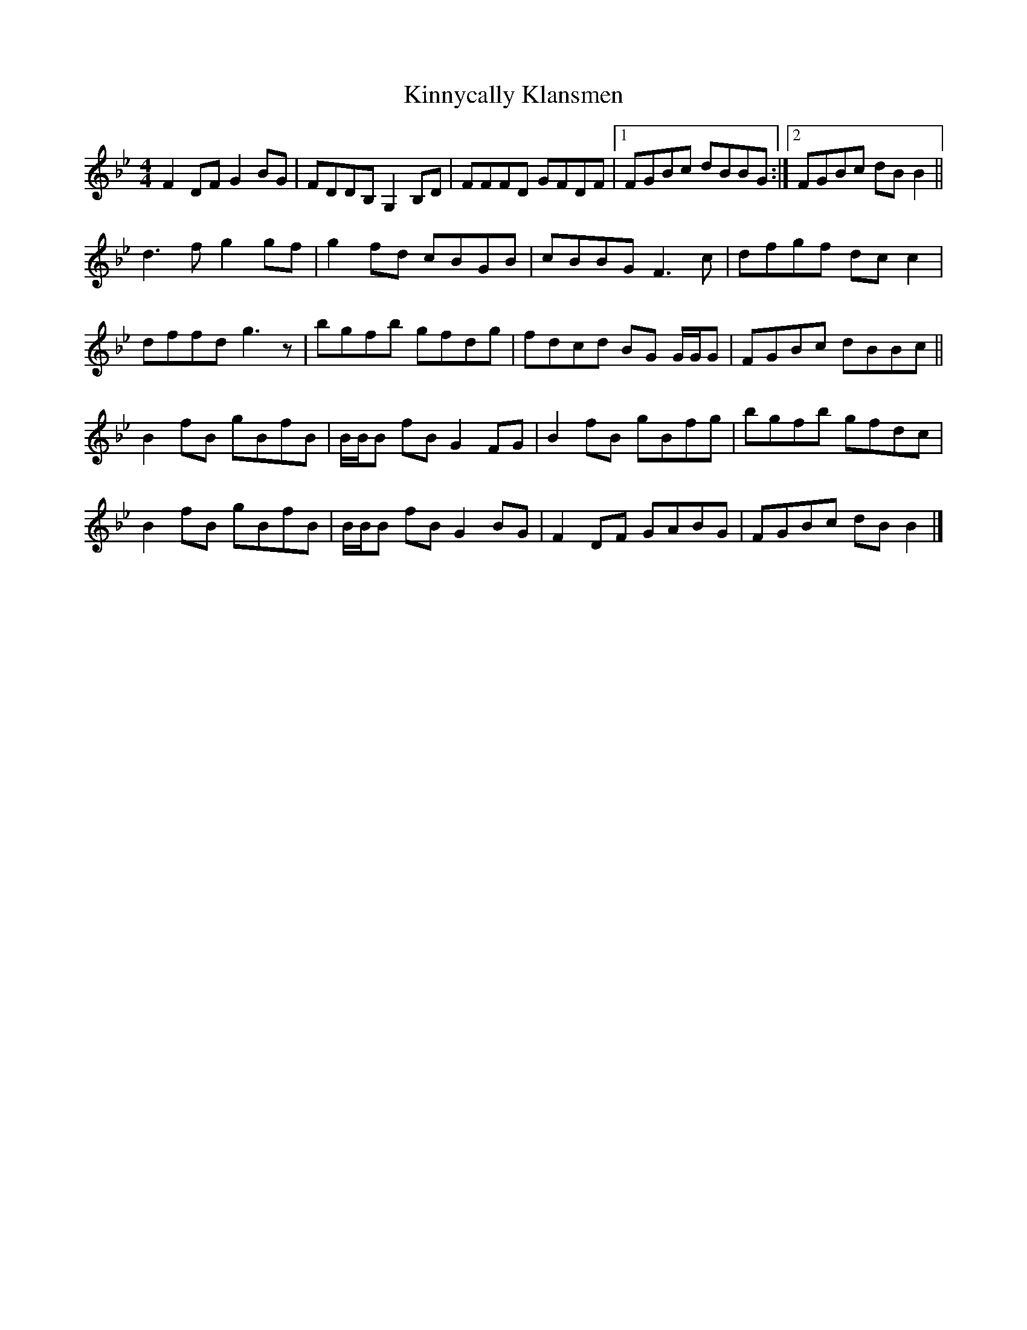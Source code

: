 X: 1
T: Kinnycally Klansmen
Z: Nigel Gatherer
S: https://thesession.org/tunes/14100#setting25573
R: reel
M: 4/4
L: 1/8
K: Gmin
F2 DF G2 BG | FDDB, G,2 B,D | FFFD GFDF |1 FGBc dBBG :|2 FGBc dB B2 ||
d3 f g2 gf | g2 fd cBGB | cBBG F3 c | dfgf dc c2 |
dffd g3 z | bgfb gfdg | fdcd BG G/G/G | FGBc dBBc ||
B2 fB gBfB | B/B/B fB G2 FG | B2 fB gBfg | bgfb gfdc |
B2 fB gBfB | B/B/B fB G2 BG | F2 DF GABG | FGBc dB B2 |]
